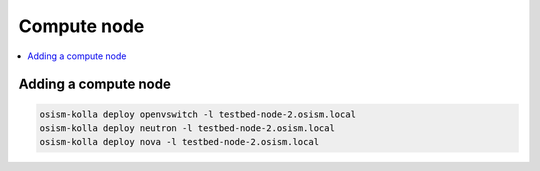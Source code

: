 ============
Compute node
============

.. contents::
   :local:

Adding a compute node
=====================

.. code-block:: console

   osism-kolla deploy openvswitch -l testbed-node-2.osism.local
   osism-kolla deploy neutron -l testbed-node-2.osism.local
   osism-kolla deploy nova -l testbed-node-2.osism.local
